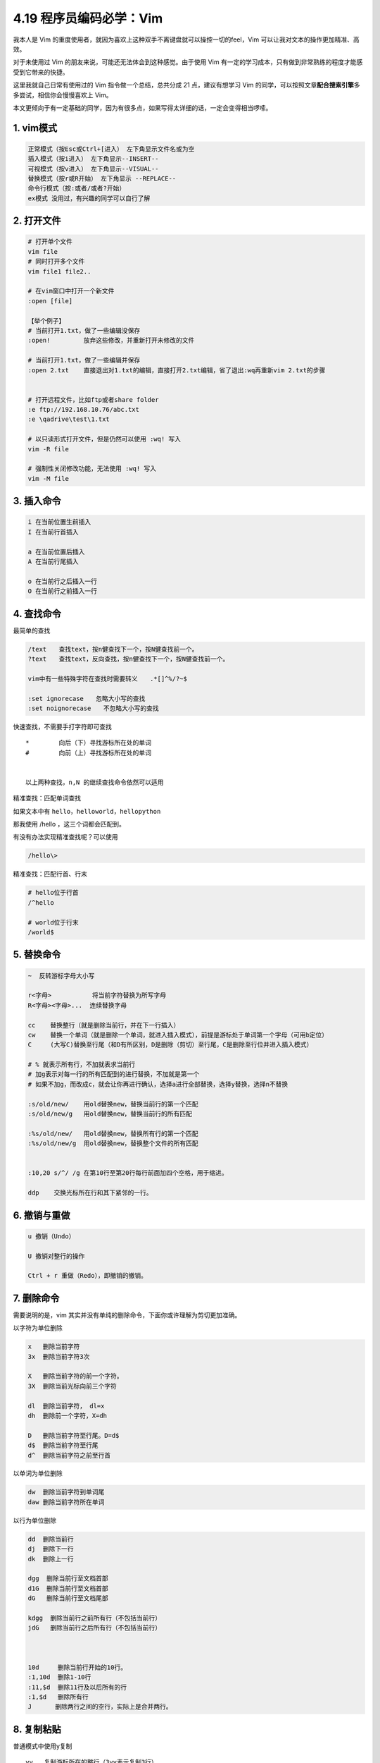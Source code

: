 4.19 程序员编码必学：Vim
========================

|image0|

我本人是 Vim
的重度使用者，就因为喜欢上这种双手不离键盘就可以操控一切的feel，Vim
可以让我对文本的操作更加精准、高效。

对于未使用过 Vim 的朋友来说，可能还无法体会到这种感觉。由于使用 Vim
有一定的学习成本，只有做到非常熟练的程度才能感受到它带来的快捷。

这里我就自己日常有使用过的 Vim 指令做一个总结，总共分成 21
点，建议有想学习 Vim
的同学，可以按照文章\ **配合搜索引擎**\ 多多尝试，相信你会慢慢喜欢上
Vim。

本文更倾向于有一定基础的同学，因为有很多点，如果写得太详细的话，一定会变得相当啰嗦。

1. vim模式
----------

.. code:: shell

   正常模式（按Esc或Ctrl+[进入） 左下角显示文件名或为空
   插入模式（按i进入） 左下角显示--INSERT--
   可视模式（按v进入） 左下角显示--VISUAL--
   替换模式（按r或R开始） 左下角显示 --REPLACE--
   命令行模式（按:或者/或者?开始）
   ex模式 没用过，有兴趣的同学可以自行了解

2. 打开文件
-----------

.. code:: shell

   # 打开单个文件
   vim file    
   # 同时打开多个文件
   vim file1 file2..  

   # 在vim窗口中打开一个新文件
   :open [file]       

   【举个例子】
   # 当前打开1.txt，做了一些编辑没保存
   :open!         放弃这些修改，并重新打开未修改的文件

   # 当前打开1.txt，做了一些编辑并保存
   :open 2.txt    直接退出对1.txt的编辑，直接打开2.txt编辑，省了退出:wq再重新vim 2.txt的步骤


   # 打开远程文件，比如ftp或者share folder
   :e ftp://192.168.10.76/abc.txt
   :e \qadrive\test\1.txt

   # 以只读形式打开文件，但是仍然可以使用 :wq! 写入
   vim -R file 

   # 强制性关闭修改功能，无法使用 :wq! 写入
   vim -M file 

3. 插入命令
-----------

.. code:: shell

   i 在当前位置生前插入
   I 在当前行首插入

   a 在当前位置后插入
   A 在当前行尾插入

   o 在当前行之后插入一行
   O 在当前行之前插入一行

4. 查找命令
-----------

最简单的查找

.. code:: shell

   /text　　查找text，按n健查找下一个，按N健查找前一个。
   ?text　　查找text，反向查找，按n健查找下一个，按N健查找前一个。

   vim中有一些特殊字符在查找时需要转义　　.*[]^%/?~$

   :set ignorecase　　忽略大小写的查找
   :set noignorecase　　不忽略大小写的查找

快速查找，不需要手打字符即可查找

::

   *        向后（下）寻找游标所在处的单词
   #        向前（上）寻找游标所在处的单词


   以上两种查找，n,N 的继续查找命令依然可以适用

精准查找：匹配单词查找

如果文本中有 ``hello``\ ，\ ``helloworld``\ ，\ ``hellopython``

那我使用 /hello ，这三个词都会匹配到。

有没有办法实现精准查找呢？可以使用

.. code:: shell

   /hello\>

精准查找：匹配行首、行末

.. code:: shell

   # hello位于行首
   /^hello

   # world位于行末
   /world$

5. 替换命令
-----------

.. code:: shell

   ~  反转游标字母大小写

   r<字母>           将当前字符替换为所写字母
   R<字母><字母>...  连续替换字母

   cc    替换整行（就是删除当前行，并在下一行插入）
   cw    替换一个单词（就是删除一个单词，就进入插入模式），前提是游标处于单词第一个字母（可用b定位）
   C     (大写C)替换至行尾（和D有所区别，D是删除（剪切）至行尾，C是删除至行位并进入插入模式）

   # % 就表示所有行，不加就表求当前行
   # 加g表示对每一行的所有匹配到的进行替换，不加就是第一个
   # 如果不加g，而改成c，就会让你再进行确认，选择a进行全部替换，选择y替换，选择n不替换

   :s/old/new/    用old替换new，替换当前行的第一个匹配
   :s/old/new/g   用old替换new，替换当前行的所有匹配

   :%s/old/new/   用old替换new，替换所有行的第一个匹配
   :%s/old/new/g  用old替换new，替换整个文件的所有匹配


   :10,20 s/^/ /g 在第10行至第20行每行前面加四个空格，用于缩进。

   ddp    交换光标所在行和其下紧邻的一行。

6. 撤销与重做
-------------

.. code:: shell

   u 撤销（Undo）

   U 撤销对整行的操作

   Ctrl + r 重做（Redo），即撤销的撤销。

7. 删除命令
-----------

需要说明的是，vim
其实并没有单纯的删除命令，下面你或许理解为剪切更加准确。

以字符为单位删除

.. code:: shell

   x   删除当前字符
   3x  删除当前字符3次

   X   删除当前字符的前一个字符。
   3X  删除当前光标向前三个字符

   dl  删除当前字符， dl=x
   dh  删除前一个字符，X=dh

   D   删除当前字符至行尾。D=d$
   d$  删除当前字符至行尾
   d^  删除当前字符之前至行首

以单词为单位删除

.. code:: shell

   dw  删除当前字符到单词尾
   daw 删除当前字符所在单词

以行为单位删除

.. code:: shell

   dd  删除当前行
   dj  删除下一行
   dk  删除上一行

   dgg  删除当前行至文档首部
   d1G  删除当前行至文档首部
   dG   删除当前行至文档尾部

   kdgg  删除当前行之前所有行（不包括当前行）
   jdG   删除当前行之后所有行（不包括当前行）



   10d     删除当前行开始的10行。
   :1,10d  删除1-10行
   :11,$d  删除11行及以后所有的行
   :1,$d   删除所有行
   J　　   删除两行之间的空行，实际上是合并两行。

8. 复制粘贴
-----------

普通模式中使用y复制

::

   yy   复制游标所在的整行（3yy表示复制3行）

   y^   复制至行首，或y0。不含光标所在处字符。
   y$   复制至行尾。含光标所在处字符。

   yw   复制一个单词。
   y2w  复制两个单词。

   yG   复制至文本末。
   y1G  复制至文本开头。

普通模式中使用p粘贴

::

   p(小写)：代表粘贴至光标后（下边，右边）
   P(大写)：代表粘贴至光标前（上边，左边）

9. 剪切粘贴
-----------

.. code:: shell

   dd    其实就是剪切命令，剪切当前行
   ddp   剪切当前行并粘贴，可实现当前行和下一行调换位置


   正常模式下按v（逐字）或V（逐行）进入可视模式
   然后用jklh命令移动即可选择某些行或字符，再按d即可剪切

   ndd 剪切当前行之后的n行。利用p命令可以对剪切的内容进行粘贴

   :1,10d 将1-10行剪切。利用p命令可将剪切后的内容进行粘贴。

   :1, 10 m 20 将第1-10行移动到第20行之后。

10. 退出保存
------------

.. code:: shell

   :wq 保存并退出

   ZZ 保存并退出

   :q! 强制退出并忽略所有更改

   :e! 放弃所有修改，并打开原来文件。
   :open! 放弃所有修改，并打开原来文件。

   :sav(eas) new.txt  另存为一个新文件，退出原文件的编辑且不会保存
   :f(ile) new.txt    新开一个文件，并不保存，退出原文件的编辑且不会保存

11. 移动命令
------------

以字符为单位移动

.. code:: shell

   h   左移一个字符
   l   右移一个字符
   k   上移一个字符
   j   下移一个字符


   # 【定位字符】f和F
   fx    找到光标后第一个为x的字符
   3fd   找到光标后第三个为d的字符

   F   同f，反向查找。

以行为单位移动

.. code:: shell

   # 10指代所有数字，可任意指定
   10h  左移10个字符
   10l  右移10个字符
   10k  上移10行
   10j  下移10行

   $   移动到行尾 
   3$  移动到下面3行的行尾

以单词为单位移动

.. code:: shell

   w  向前移动一个单词（光标停在单词首部）
   b  向后移动一个单词
   e，同w，只不过是光标停在单词尾部
   ge 同b，光标停在单词尾部。

以句为单位移动

.. code:: shell

   (   移动到句首
   )   移动到句尾

跳转到文件的首尾

.. code:: shell

   gg  移动到文件头。 = [[  == ``
   G   移动到文件尾。 = ]]

其他移动方法

.. code:: shell

   ^   移动到本行第一个非空白字符上。
   0   移动到本行第一个字符上(可以是空格)

使用 ``具名标记`` 跳转，个人感觉这个很好用，因为可以跨文件。

.. code:: shell

   使用 ma ，可以将此处标记为 a，使用 'a 进行跳转
   使用 :marks 可以查看所有的标记
   使用 :delm！可以删除所有的标记

当在查看错误日志时，正常的步骤是，vim打开文件，然后使用 ``shift+g``
再跳转到最后一行，这里有个更简单的操作可以在打开文件时立即跳到最后一行。只要在
vim 和 文件 中间加个 ``+`` 即可。

.. code:: shell

   vim + you.log

举一反三，当你想打开文件立即跳转到指定行时，可以这样

.. code:: shell

   # 打开文件并跳转到 20 行
   vim you.log +20

当你使用 ``/`` 搜索定位跳转或者使用 ``:行号``
进行精准跳转时，有时我们想返回到上一次的位置，如何实现？

只要使用 Ctrl+o 即可返回上一次的位置。

12. 排版功能
------------

**缩进**

::

   :set shiftwidth?   查看缩进值
   :set shiftwidth=4  设置缩进值为4

   # 缩进相关 最好写到配置文件中  ~/.vimrc
   :set tabstop=4
   :set softtabstop=4
   :set shiftwidth=4
   :set expandtab

   >>   向右缩进
   <<   取消缩进

如何你要对代码进行缩进，还可以用 ``==``
对当前行缩进，如果要对多行对待缩进，则使用
n\ ``==``\ ，这种方式要求你所编辑的文件的扩展名是被vim所识别的，比如\ ``.py``\ 文件。

**排版**

::

   :ce   居中
   :le   靠左
   :ri   靠右

13. 注释命令
------------

**多行注释**

::

   进入命令行模式，按ctrl + v进入 visual block模式，然后按j, 或者k选中多行，把需要注释的行标记起来

   按大写字母I，再插入注释符，例如//

   按esc键就会全部注释了

**取消多行注释**

::

   进入命令行模式，按ctrl + v进入 visual block模式，按字母l横向选中列的个数，例如 // 需要选中2列

   按字母j，或者k选中注释符号

   按d键就可全部取消注释

**复杂注释**

.. code:: shell

   :3,5 s/^/#/g 注释第3-5行
   :3,5 s/^#//g 解除3-5行的注释


   :1,$ s/^/#/g 注释整个文档
   :1,$ s/^#//g 取消注释整个文档


   :%s/^/#/g 注释整个文档，此法更快
   :%s/^#//g 取消注释整个文档

14. 调整视野
------------

::

   "zz"：命令会把当前行置为屏幕正中央，
   "zt"：命令会把当前行置于屏幕顶端
   "zb"：则把当前行置于屏幕底端.

   Ctrl + e 向下滚动一行
   Ctrl + y 向上滚动一行

   Ctrl + d 向下滚动半屏
   Ctrl + u 向上滚动半屏

   Ctrl + f 向下滚动一屏
   Ctrl + b 向上滚动一屏


   【跳到指定行】：两种方法

   可以先把行号打开
   :set nu  打开行号

   :20    跳到第20行
   20G    跳到第20行

15. 区域选择
------------

::

   要进行区域选择，要先进入可视模式

   v   以字符为单位，上下左右选择
   V   以行为单位，上下选择

   选择后可进行操作
   d   剪切/删除
   y   复制

   Ctrl+v   如果当前是V(大写)模式，就变成v(小写)
            如果当前是v(小写)模式，就变成普通模式。
            如果当前是普通模式，就进入v(小写)模式

   利用这个，可以进行多行缩进。

   ggVG   选择全文

16. 窗口控制
------------

**新建窗口**

.. code:: shell

   # 打开两个文件分属两个窗口
   vim -o 1.txt 2.txt


   # 假设现在已经打开了1.txt

   :sp 2.txt   开启一个横向的窗口，编辑2.txt
   :vsp 2.txt  开启一个竖向的窗口，编辑2.txt

   :split        将当前窗口再复制一个窗口出来，内容同步，游标可以不同
   :split 2.txt  在新窗口打开2.txt的横向窗口

   # 需要注意：内容同步，但是游标位置是独立的

   Ctrl-w s    将当前窗口分成水平窗口
   Ctrl-w v    将当前窗口分成竖直窗口

   Ctrl-w q    等同:q 结束分割出来的视窗。
   Ctrl-w q!   等同:q! 结束分割出来的视窗。
   Ctrl-w o    打开一个视窗并且隐藏之前的所有视窗

**窗口切换**

.. code:: shell

   # 特别说明：Ctrl w <字母> 不需要同时按

   Ctrl-w h    切换到左边窗口
   Ctrl-w l    切换到右边窗口

   Ctrl-w j    切换到下边窗口
   Ctrl-w k    切换到上边窗口


   # 特别说明：全屏模式下
   :n    切换下一个窗口
   :N    切换上一个窗口
   :bp   切换上一个窗口

   # 特别说明：非全屏模式

   :bn    切换下一个窗口，就当前位置的窗口的内容变了，其他窗口不变
   :bN    切换上一个窗口，就当前位置的窗口的内容变了，其他窗口不变

**窗口移动**

.. code:: shell

   # 特别说明：Ctrl w <字母> 不需要同时按

   Ctrl-w J   将当前视窗移至最下面
   Ctrl-w K   将当前视窗移最上面

   Ctrl-w H   将当前视窗移至最左边
   Ctrl-w L   将当前视窗移至最右边

   Ctrl-ww    按顺序切换窗口

**调整尺寸**

.. code:: shell

   # 友情提示：键盘切记不要处于中文状态

   Ctrl-w +   增加窗口高度
   Ctrl-w -   减少窗口高度

**退出窗口**

.. code:: shell

   :close    关闭当前窗口
   :close!   强制关闭当前窗口

   :q       退出，不保存
   :q!      强制退出，不保存

   :x       保存退出
   :wq      保存退出
   :wq!     强制保存退出

   :w <[路径/]文件名>        另存为
   :savesa <[路径/]文件名>   另存为

   ZZ 保存并退出。

   :only    关闭所有窗口，只保留当前窗口(前提：其他窗口内容有改变的话都要先保存)
   :only!   关闭所有窗口，只保留当前窗口

   :qall 放弃所有操作并退出
   :wall 保存所有，
   :wqall 保存所有并退出。

17. 文档加密
------------

::

   vim -x file_name

   然后输入密码：
   确认密码：

   如果不修改内容也要保存。:wq，不然密码设定不会生效。

18. 录制宏
----------

按q键加任意字母开始录制，再按q键结束录制（这意味着vim中的宏不可嵌套），使用的时候@加宏名，比如qa。。。q录制名为a的宏，@a使用这个宏。

19. 执行命令
------------

.. code:: shell


   # 重复前一次命令
   . 

   # 执行shell命令
   :!command

   # 比如列出当前目录下文件
   :!ls 

   # 执行脚本
   :!perl -c script.pl 检查perl脚本语法，可以不用退出vim，非常方便。
   :!perl script.pl 执行perl脚本，可以不用退出vim，非常方便。

   :suspend或Ctrl - Z 挂起vim，回到shell，按fg可以返回vim。

   # 执行完当前命令后，自动回到vim环境，但不知为何文件内容变成空了
   :silent !command

20. 帮助命令
------------

.. code:: shell

   在Unix/Linux系统上
   $ vimtutor

   # 普通模式下
   键盘输入vim或F1

   # 命令行模式下

   :help     显示整个帮助
   :help xxx 显示xxx的帮助，比如 :help i, :help CTRL-[（即Ctrl+[的帮助）。
   :help 'number' Vim选项的帮助用单引号括起


   在Windows系统上
   :help tutor

21. 配置命令
------------

显示当前设定

.. code:: shell

   :set或者:se显示所有修改过的配置
   :set all 显示所有的设定值
   :set option? 显示option的设定值
   :set nooption 取消当期设定值
   :ver   显示vim的所有信息（包括版本和参数等）

   # 需要注意：全屏模式下
   :args   查看当前打开的文件列表，当前正在编辑的文件会用[]括起来

更改设定

.. code:: shell

   :set nu   显示行号

   set autoindent(ai)   设置自动缩进
   set autowrite(aw)    设置自动存档，默认未打开
   set backup(bk) 设置自动备份，默认未打开

   set background=dark或light，设置背景风格

   set cindent(cin) 设置C语言风格缩进

   :set ts=4   设置tab键转换为4个空格

   :set ff=unix   # 修改文件dos文件为unix

   :set shiftwidth?   查看缩进值
   :set shiftwidth=4  设置缩进值为4

   :set ignorecase　　忽略大小写的查找
   :set noignorecase　　不忽略大小写的查找

   :set paste  # insert模式下，粘贴格式不会乱掉

   :set ruler?　　查看是否设置了ruler，在.vimrc中，使用set命令设制的选项都可以通过这个命令查看

   :scriptnames　　查看vim脚本文件的位置，比如.vimrc文件，语法文件及plugin等。

   :set list 显示非打印字符，如tab，空格，行尾等。如果tab无法显示，请确定用set lcs=tab:>-命令设置了.vimrc文件，并确保你的文件中的确有tab，如果开启了expendtab，那么tab将被扩展为空格。


   :syntax        列出已经定义的语法项
   :syntax clear  清除已定义的语法规则

   :syntax case match    大小写敏感，int和Int将视为不同的语法元素
   :syntax case ignore   大小写无关，int和Int将视为相同的语法元素，并使用同样的配色方案

以上就是我使用 Vim 的一些使用总结，希望对你能有帮助。

--------------

最后，送你一张 Vim 的键盘图，你可以将它设置为你的电脑桌面，对你初学 Vim
可能会有帮助。

你可以\ **关注本公众号「Python编程时光」**\ ，在后台回复“**vim**”
，即可获取高清大图。

.. figure:: http://image.python-online.cn/20190804222221.png
   :alt: 图1

   图1

.. figure:: http://image.python-online.cn/20190804222247.png
   :alt: 图2

   图2

--------------

|image1|

.. |image0| image:: http://image.iswbm.com/20200602135014.png
.. |image1| image:: http://image.iswbm.com/20200607174235.png

